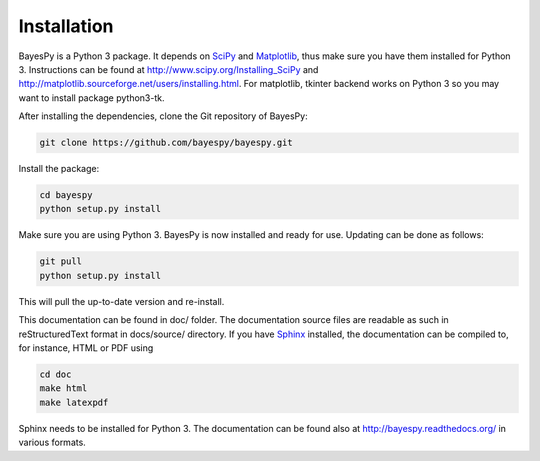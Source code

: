 ..
   Copyright (C) 2011,2012 Jaakko Luttinen

   This file is licensed under Version 3.0 of the GNU General Public
   License. See LICENSE for a text of the license.

   This file is part of BayesPy.

   BayesPy is free software: you can redistribute it and/or modify it
   under the terms of the GNU General Public License version 3 as
   published by the Free Software Foundation.

   BayesPy is distributed in the hope that it will be useful, but
   WITHOUT ANY WARRANTY; without even the implied warranty of
   MERCHANTABILITY or FITNESS FOR A PARTICULAR PURPOSE.  See the GNU
   General Public License for more details.

   You should have received a copy of the GNU General Public License
   along with BayesPy.  If not, see <http://www.gnu.org/licenses/>.

Installation
============

BayesPy is a Python 3 package.  It depends on `SciPy
<http://www.scipy.org/>`_ and `Matplotlib
<http://matplotlib.sourceforge.net/>`_, thus make sure you have them
installed for Python 3.  Instructions can be found at
http://www.scipy.org/Installing_SciPy and
http://matplotlib.sourceforge.net/users/installing.html.  For
matplotlib, tkinter backend works on Python 3 so you may want to
install package python3-tk.

After installing the dependencies, clone the Git repository of
BayesPy:

.. code-block:: console

    git clone https://github.com/bayespy/bayespy.git
    
Install the package:

.. code-block:: console
    
    cd bayespy
    python setup.py install

Make sure you are using Python 3.  BayesPy is now installed and ready
for use.  Updating can be done as follows:

.. code-block:: console

   git pull
   python setup.py install

This will pull the up-to-date version and re-install.

This documentation can be found in doc/ folder.  The documentation
source files are readable as such in reStructuredText format in
docs/source/ directory.  If you have `Sphinx
<http://sphinx.pocoo.org/>`_ installed, the documentation can be
compiled to, for instance, HTML or PDF using

.. code-block:: console

    cd doc
    make html
    make latexpdf

Sphinx needs to be installed for Python 3.  The documentation can be
found also at http://bayespy.readthedocs.org/ in various formats.
